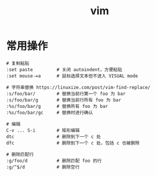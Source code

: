 :PROPERTIES:
:ID:       9E311E91-C284-4B63-9BFB-755F4518D558
:END:
#+TITLE: vim

* 常用操作
  #+begin_example
    # 复制粘贴
    :set paste         # 关闭 autoindent，方便粘贴
    :set mouse-=a      # 鼠标选择文本但不进入 VISUAL mode
    
    # 字符串替换 https://linuxize.com/post/vim-find-replace/
    :s/foo/bar/        # 替换当前行第一个 foo 为 bar
    :s/foo/bar/g       # 替换当前行所有 foo 为 bar
    :%s/foo/bar/g      # 替换所有 foo 为 bar
    :%s/foo/bar/gc     # 替换时进行确认
    
    # 编辑
    C-v ... S-i        # 矩形编辑
    dtc                # 删除到下一个 c 处
    dfc                # 删除到下一个 c 处，包括 c 也被删除
    
    # 删除匹配行
    :g/foo/d           # 删除匹配 foo 的行
    :g/^$/d            # 删除空行
  #+end_example


